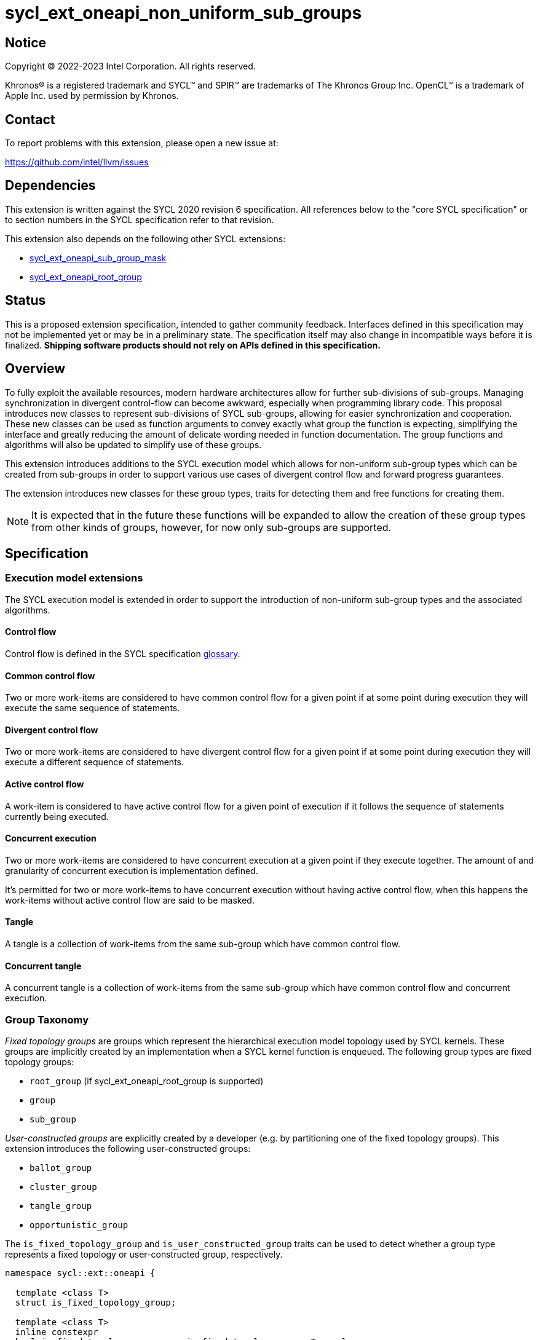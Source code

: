 = sycl_ext_oneapi_non_uniform_sub_groups

:source-highlighter: coderay
:coderay-linenums-mode: table

// This section needs to be after the document title.
:doctype: book
:toc2:
:toc: left
:encoding: utf-8
:lang: en

:blank: pass:[ +]

// Set the default source code type in this document to C++,
// for syntax highlighting purposes.  This is needed because
// docbook uses c++ and html5 uses cpp.
:language: {basebackend@docbook:c++:cpp}


== Notice

[%hardbreaks]
Copyright (C) 2022-2023 Intel Corporation.  All rights reserved.

Khronos(R) is a registered trademark and SYCL(TM) and SPIR(TM) are trademarks
of The Khronos Group Inc.  OpenCL(TM) is a trademark of Apple Inc. used by
permission by Khronos.


== Contact

To report problems with this extension, please open a new issue at:

https://github.com/intel/llvm/issues


== Dependencies

This extension is written against the SYCL 2020 revision 6 specification.  All
references below to the "core SYCL specification" or to section numbers in the
SYCL specification refer to that revision.

This extension also depends on the following other SYCL extensions:

* link:https://github.com/intel/llvm/blob/sycl/sycl/doc/extensions/supported/sycl_ext_oneapi_sub_group_mask.asciidoc[sycl_ext_oneapi_sub_group_mask]
* link:https://github.com/intel/llvm/blob/sycl/sycl/doc/extensions/proposed/sycl_ext_oneapi_root_group.asciidoc[sycl_ext_oneapi_root_group]


== Status

This is a proposed extension specification, intended to gather community
feedback.  Interfaces defined in this specification may not be implemented yet
or may be in a preliminary state.  The specification itself may also change in
incompatible ways before it is finalized.  *Shipping software products should
not rely on APIs defined in this specification.*


== Overview

To fully exploit the available resources, modern hardware architectures allow
for further sub-divisions of sub-groups. Managing synchronization in divergent
control-flow can become awkward, especially when programming library code.
This proposal introduces new classes to represent sub-divisions of SYCL
sub-groups, allowing for easier synchronization and cooperation. These new
classes can be used as function arguments to convey exactly what group the
function is expecting, simplifying the interface and greatly reducing the amount
of delicate wording needed in function documentation. The group functions and
algorithms will also be updated to simplify use of these groups.

This extension introduces additions to the SYCL execution model which allows for
non-uniform sub-group types which can be created from sub-groups in order to
support various use cases of divergent control flow and forward progress
guarantees.

The extension introduces new classes for these group types, traits for detecting
them and free functions for creating them.

NOTE: It is expected that in the future these functions will be expanded to
allow the creation of these group types from other kinds of groups, however, for
now only sub-groups are supported.


== Specification

=== Execution model extensions

The SYCL execution model is extended in order to support the introduction of
non-uniform sub-group types and the associated algorithms.

==== Control flow

Control flow is defined in the SYCL specification link:https://www.khronos.org/registry/SYCL/specs/sycl-2020/html/sycl-2020.html#glossary[glossary].

==== Common control flow

Two or more work-items are considered to have common control flow for a given
point if at some point during execution they will execute the same sequence of
statements.

==== Divergent control flow

Two or more work-items are considered to have divergent control flow for a given
point if at some point during execution they will execute a different sequence
of statements.

==== Active control flow

A work-item is considered to have active control flow for a given point of
execution if it follows the sequence of statements currently being executed.

==== Concurrent execution

Two or more work-items are considered to have concurrent execution at a given
point if they execute together. The amount of and granularity of concurrent
execution is implementation defined.

It’s permitted for two or more work-items to have concurrent execution without
having active control flow, when this happens the work-items without active
control flow are said to be masked.

==== Tangle

A tangle is a collection of work-items from the same sub-group which have common
control flow.

==== Concurrent tangle

A concurrent tangle is a collection of work-items from the same sub-group which
have common control flow and concurrent execution.


=== Group Taxonomy

_Fixed topology groups_ are groups which represent the hierarchical execution
model topology used by SYCL kernels. These groups are implicitly created by an
implementation when a SYCL kernel function is enqueued. The following group
types are fixed topology groups:

- `root_group` (if sycl_ext_oneapi_root_group is supported)
- `group`
- `sub_group`

_User-constructed groups_ are explicitly created by a developer (e.g. by
partitioning one of the fixed topology groups). This extension introduces the
following user-constructed groups:

- `ballot_group`
- `cluster_group`
- `tangle_group`
- `opportunistic_group`

The `is_fixed_topology_group` and `is_user_constructed_group` traits can be
used to detect whether a group type represents a fixed topology or
user-constructed group, respectively.

[source, c++]
----
namespace sycl::ext::oneapi {

  template <class T>
  struct is_fixed_topology_group;

  template <class T>
  inline constexpr
  bool is_fixed_topology_group_v = is_fixed_topology_group<T>::value;


  template <class T>
  struct is_user_constructed_group;

  template <class T>
  inline constexpr bool
  is_user_constructed_group_v = is_user_constructed_group<T>::value;

} // namespace sycl::ext::oneapi
----

`is_fixed_topology_group<T>::value` is `std::true_type` if `T` is one of:
`root_group`, `group` or `sub_group`.

`is_user_constructed_group<T>::value` is `std::true_type` if `T` is one of:
`ballot_group`, `cluster_group`, `tangle_group` or `opportunisic_group`.


=== Ballot-Groups

A ballot-group is a non-contiguous subset of a group, representing a collection
of all work-items in the group that share the same value of some predicate.
Ballot-groups are always created in a range of two: the first ballot-group
contains all work-items where the predicate is true, and the second
ballot-group contains all work-items where the predicate is false.


==== Creation

New ballot-groups are created by partitioning an existing group, using the
`get_ballot_group` free-function.

NOTE: Creating a ballot-group requires synchronization of the parent group,
since work-items must exchange predicate values in order to determine group
membership.

[source, c++]
----
namespace ext::oneapi {

template <typename Group>
ballot_group get_ballot_group(Group group, bool predicate);

} // namespace ext::oneapi
----
_Constraints_: Available only if `sycl::is_group_v<std::decay_t<Group>> &&
std::is_same_v<Group, sycl::sub_group>` is true.

_Preconditions_: All work-items in `group` must encounter this function in
converged control flow.

_Effects_: Synchronizes all work-items in `group`.

_Returns_: A `ballot_group` consisting of the work-items in `group` for which
`predicate` has the same value as the calling work-item.


==== `ballot_group` Class

[source, c++]
----
namespace sycl::ext::oneapi {

class ballot_group {
public:
    using id_type = id<1>;
    using range_type = range<1>;
    using linear_id_type = uint32_t;
    static constexpr int dimensions = 1;
    static constexpr sycl::memory_scope fence_scope =
        sycl::memory_scope::sub_group;
    
    id_type get_group_id() const;

    id_type get_local_id() const;

    range_type get_group_range() const;

    range_type get_local_range() const;

    linear_id_type get_group_linear_id() const;

    linear_id_type get_local_linear_id() const;

    linear_id_type get_group_linear_range() const;

    linear_id_type get_local_linear_range() const;

    bool leader() const;
};

}
----

[source,c++]
----
id_type get_group_id() const;
----
_Returns_: An `id` representing the index of the ballot-group.

NOTE: This will always be either 0 (representing the group of work-items where
the predicate was true) or 1 (representing the group of work-items where the
predicate was false).

[source,c++]
----
id_type get_local_id() const;
----
_Returns_: An `id` representing the calling work-item's position within
the ballot-group.

[source,c++]
----
range_type get_group_range() const;
----
_Returns_: A `range` representing the number of ballot-groups.

NOTE: This will always return a `range` of 2, as there will always be two groups;
one representing the group of work-items where the predicate was true and
another representing the group of work-items where the predicate was false.

[source,c++]
----
range_type get_local_range() const;
----
_Returns_: A `range` representing the number of work-items in the ballot-group.

[source,c++]
----
id_type get_group_linear_id() const;
----
_Returns_: A linearized version of the `id` returned by `get_group_id()`.

[source,c++]
----
id_type get_local_linear_id() const;
----
_Returns_: A linearized version of the `id` returned by `get_local_linear_id()`.

[source,c++]
----
range_type get_group_linear_range() const;
----
_Returns_: A linearized version of the `id` returned by `get_group_range()`.

[source,c++]
----
range_type get_local_linear_range() const;
----
_Returns_: A linearized version of the `id` returned by `get_local_range()`.

[source,c++]
----
bool leader() const;
----
_Returns_: `true` for exactly one work-item in the ballot-group, if the calling
work-item is the leader of the ballot-group, and `false` for all other
work-items in the ballot-group. The leader of the ballot-group is guaranteed to
be the work-item for which `get_local_id()` returns 0.


==== Usage Example

In the following example a sub-group is split up and one branch of the control
flow performs a group barrier with a subset of the sub-group. This subset is
then further subdivided.

[source, c++]
----
auto sub_group = it.get_sub_group();
auto will_branch = sub_group.get_local_linear_id() % 2 == 0;
// get group representing the subset of the sub-group that took the branch
sycl::ext::oneapi::ballot_group inner = sycl::ext::oneapi::get_ballot_group(sub_group, will_branch);
if (will_branch)
{
  // synchronize across the work-items that took the branch
  sycl::group_barrier(inner);

  // reduce across subset of outer work-items that took the branch
  float ix = sycl::reduce_over_group(inner, x, plus<>());

  // once again diverge the groups
  auto will_branch_further = inner.get_local_linear_id() < 8;
  auto inner_inner = get_ballot_group(inner, will_branch_further);
  if (will_branch_further) {
      // still synchronizing without deadlock
      sycl::group_barrier(inner_inner);
  }
}

// take a subset of an opportunistic group
auto matching_active_items = get_ballot_group(get_opportunistic_group(sub_group), some_predicate());
----

This will allow functions to cause divergent control flow without having to
consider how to converge again to synchronize.


=== Cluster-Groups

A cluster-group is a contiguous collection of work-items created by subdividing
a group into equally sized parts, such that each work-item is a member of
exactly one cluster. The size of a cluster-group is a static (compile-time)
property.


==== Creation

New cluster-groups are created by partitioning an existing group, using the
`get_cluster_group` free-function.

NOTE: Creating a cluster-group does not require synchronization of the parent
group, since work-items can independently identify cluster members given a
fixed cluster size.

[source, c++]
----
namespace ext::oneapi {

template <size_t ClusterSize, typename Group> 
cluster_group<ClusterSize> get_cluster_group(Group group);

} // namespace ext::oneapi
----

_Constraints_: Available only if `sycl::is_group_v<std::decay_t<Group>> &&
std::is_same_v<Group, sycl::sub_group>` is true. `ClusterSize` must be positive
and a power of 2.

_Preconditions_: `ClusterSize` must be less than or equal to the result of
`group.get_max_local_range()`. `group.get_local_linear_range()` must be evenly
divisible by `ClusterSize`.

_Returns_: A `cluster_group<ClusterSize>` consisting of all work-items in
`group` that are in the same cluster as the calling work-item.


==== `cluster_group` Class

[source, c++]
----
namespace sycl::ext::oneapi {

template <std::size_t ClusterSize>
class cluster_group {
public:
    using id_type = id<1>;
    using range_type = range<1>;
    using linear_id_type = uint32_t;
    static constexpr int dimensions = 1;
    static constexpr sycl::memory_scope fence_scope =
        sycl::memory_scope::sub_group;
    
    id_type get_group_id() const;

    id_type get_local_id() const;

    range_type get_group_range() const;

    range_type get_local_range() const;

    linear_id_type get_group_linear_id() const;

    linear_id_type get_local_linear_id() const;

    linear_id_type get_group_linear_range() const;

    linear_id_type get_local_linear_range() const;

    bool leader() const;
};

}
----

[source,c++]
----
id_type get_group_id() const;
----
_Returns_: An `id` representing the index of the cluster-group.

[source,c++]
----
id_type get_local_id() const;
----
_Returns_: An `id` representing the calling work-item's position within
the cluster-group.

[source,c++]
----
range_type get_group_range() const;
----
_Returns_: A `range` representing the number of cluster-groups.

[source,c++]
----
range_type get_local_range() const;
----
_Returns_: A `range` representing the number of work-items in the cluster-group.

[source,c++]
----
id_type get_group_linear_id() const;
----
_Returns_: A linearized version of the `id` returned by `get_group_id()`.

[source,c++]
----
id_type get_local_linear_id() const;
----
_Returns_: A linearized version of the `id` returned by `get_local_linear_id()`.

[source,c++]
----
range_type get_group_linear_range() const;
----
_Returns_: A linearized version of the `id` returned by `get_group_range()`.

[source,c++]
----
range_type get_local_linear_range() const;
----
_Returns_: A linearized version of the `id` returned by `get_local_range()`.

[source,c++]
----
bool leader() const;
----
_Returns_: `true` for exactly one work-item in the cluster-group, if the calling
work-item is the leader of the cluster-group, and `false` for all other
work-items in the cluster-group. The leader of the cluster-group is guaranteed
to be the work-item for which `get_local_id()` returns 0.


==== Usage Examples

[source, c++]
----
// sum the buffer in groups of 8
constexpr std::size_t cluster_size = 8;
auto sub_group = it.get_sub_group();
auto cluster = get_cluster_group<cluster_size>(sub_group);
// compiler knows that exactly 3 shuffles are needed to sum the values
auto result = sycl::reduce_over_group(cluster, buf[it.get_local_linear_id()], sycl::plus<>());
if (cluster.leader()){
    buf[it.get_local_linear_id()/cluster_size] = result;
}
----

Another use of `cluster_group` would be to provide an interface with a
compile-time known size of cluster-group as an argument.

[source, c++]
----
void func_that_needs_4_work_items(sycl::ext::oneapi::cluster_group<4> group);
----


=== Tangle-Groups

A tangle-group is a non-contiguous subset of a group representing work-items
executing in a tangle. A tangle-group can therefore be used to capture all
work-items currently executing the same control flow.


==== Creation

New tangle-groups are created by partitioning an existing group, using the
`get_tangle_group` free-function.

NOTE: Creating a tangle-group may require synchronization of the parent group
on some devices, since it may be necessary to wait for work-items to
reconverge. For consistency, synchronization is required by all
implementations.

[source, c++]
----
namespace ext::oneapi {

template <typename Group>
tangle_group get_tangle_group(Group group);

} // namespace ext::oneapi
----

_Constraints_: Available only if `sycl::is_group_v<std::decay_t<Group>> &&
std::is_same_v<Group, sycl::sub_group>` is true.

_Preconditions_: All work-items in `group` must encounter this function in
converged control flow.

_Effects_: Synchronizes all work-items in `group`.

_Returns_: A `tangle_group` consisting of the work-items in `group` which are
part of the same tangle.


==== `tangle_group` Class

[source, c++]
----
namespace sycl::ext::oneapi {

class tangle_group {
public:
    using id_type = id<1>;
    using range_type = range<1>;
    using linear_id_type = uint32_t;
    static constexpr int dimensions = 1;
    static constexpr sycl::memory_scope fence_scope =
        sycl::memory_scope::sub_group;
    
    id_type get_group_id() const;

    id_type get_local_id() const;

    range_type get_group_range() const;

    range_type get_local_range() const;

    linear_id_type get_group_linear_id() const;

    linear_id_type get_local_linear_id() const;

    linear_id_type get_group_linear_range() const;

    linear_id_type get_local_linear_range() const;

    bool leader() const;
};

}
----

[source,c++]
----
id_type get_group_id() const;
----
_Returns_: An `id` representing the index of the tangle-group.

NOTE: This will always be an `id` with all values set to 0, since there can
only be one tangle-group.

[source,c++]
----
id_type get_local_id() const;
----
_Returns_: An `id` representing the calling work-item's position within
the tangle-group.

[source,c++]
----
range_type get_group_range() const;
----
_Returns_: A `range` representing the number of tangle-groups.

NOTE: This will always return a `range` of 1 as there can only be one
tangle-group.

[source,c++]
----
range_type get_local_range() const;
----
_Returns_: A `range` representing the number of work-items in the tangle-group.

[source,c++]
----
id_type get_group_linear_id() const;
----
_Returns_: A linearized version of the `id` returned by `get_group_id()`.

[source,c++]
----
id_type get_local_linear_id() const;
----
_Returns_: A linearized version of the `id` returned by `get_local_linear_id()`.

[source,c++]
----
range_type get_group_linear_range() const;
----
_Returns_: A linearized version of the `id` returned by `get_group_range()`.

[source,c++]
----
range_type get_local_linear_range() const;
----
_Returns_: A linearized version of the `id` returned by `get_local_range()`.

[source,c++]
----
bool leader() const;
----
_Returns_: `true` for exactly one work-item in the tangle-group, if the calling
work-item is the leader of the tangle-group, and `false` for all other
work-items in the tangle-group. The leader of the tangle-group is guaranteed to
be the work-item for which `get_local_id()` returns 0.


==== Usage Examples

TODO: Usage example for tangle groups.


=== Opportunistic-Groups

An opportunistic-group is a non-contiguous subset of a sub-group, representing
the work-items of a concurrent tangle.

In SYCL implementations where work-items have strong forward progress
guarantees (and can therefore make progress independently of other work-items
in the same sub-group), divergent control flow can lead to work-items in a
sub-group executing in a tangle but not in a concurrent tangle.

In some cases it may be helpful to capture this group and use it for
opportunistic optimizations.


==== Creation

Opportunistic groups are created by calls to the `get_opportunistic_group()`
free-function. Each call to `get_opportunistic_group()` returns a different
group. There are no guarantees that a group returned by
`get_opportunistic_group()` will contain all work-items executing the same
control flow, nor the the same set of work-items as the group returned by any
previous call to `get_opportunistic_group()`.

NOTE: Creating an opportunistic group does not require synchronization because
it is designed to capture whichever set of work-items happen to call
`get_opportunistic_group()` simultaneously.

[source, c++]
----
namespace ext::oneapi::this_kernel {

opportunistic_group get_opportunistic_group();

} // namespace ext::oneapi::this_kernel
----

_Returns_: An `opportunistic_group` consisting of all work-items in the same
sub-group as the calling work-item which are also part of the same concurrent
tangle.


==== `opportunistic_group` Class

[source, c++]
----
namespace sycl::ext::oneapi {

class opportunistic_group {
public:
    using id_type = id<1>;
    using range_type = range<1>;
    using linear_id_type = uint32_t;
    static constexpr int dimensions = 1;
    static constexpr sycl::memory_scope fence_scope =
        sycl::memory_scope::sub_group;
    
    id_type get_group_id() const;

    id_type get_local_id() const;

    range_type get_group_range() const;

    range_type get_local_range() const;

    linear_id_type get_group_linear_id() const;

    linear_id_type get_local_linear_id() const;

    linear_id_type get_group_linear_range() const;

    linear_id_type get_local_linear_range() const;

    bool leader() const;
};

}
----

[source,c++]
----
id_type get_group_id() const;
----
_Returns_: An `id` representing the index of the opportunistic-group.

NOTE: This will always be an `id` with all values set to 0, since there can
only be one opportunistic-group.

[source,c++]
----
id_type get_local_id() const;
----
_Returns_: An `id` representing the calling work-item's position within
the opportunistic-group.

[source,c++]
----
range_type get_group_range() const;
----
_Returns_: A `range` representing the number of opportunistic-groups.

NOTE: This will always return a `range` of 1 as there will only be one
opportunistic-group.

[source,c++]
----
range_type get_local_range() const;
----
_Returns_: A `range` representing the number of work-items in the
opportunistic-group.

[source,c++]
----
id_type get_group_linear_id() const;
----
_Returns_: A linearized version of the `id` returned by `get_group_id()`.

[source,c++]
----
id_type get_local_linear_id() const;
----
_Returns_: A linearized version of the `id` returned by `get_local_linear_id()`.

[source,c++]
----
range_type get_group_linear_range() const;
----
_Returns_: A linearized version of the `id` returned by `get_group_range()`.

[source,c++]
----
range_type get_local_linear_range() const;
----
_Returns_: A linearized version of the `id` returned by `get_local_range()`.

[source,c++]
----
bool leader() const;
----
_Returns_: `true` for exactly one work-item in the opportunistic-group, if the
calling work-item is the leader of the opportunistic-group, and `false` for all
other work-items in the opportunistic-group. The leader of the opportunistic
group is guaranteed to be the work-item for which `get_local_id()` returns 0.


==== Usage Example

The following example shows an atomic pointer being incremented.
It is expected that all the work-items in the sub_group will increment the
atomic value, but we opportunistically capture the groups of work-items as they
arrive to this point in the control flow.

[source, c++]
----
template <sycl::memory_order order, sycl::memory_scope scope, sycl::access::address_space addr_space>
int atomic_aggregate_inc(sycl::sub_group sub_group, sycl::atomic_ref<int, order, scope, addr_space> ptr) {
    sycl::ext::oneapi::opportunistic_group active_group = sycl::ext::oneapi::get_opportunistic_group(sub_group);
    int count = active_group.get_local_linear_range();
    int old_value;
    if (active_group.leader()) {
        old_value = ptr.fetch_add(count);
    }
    // return the value the individual work-item might have received if it had worked alone.
    auto index_in_group = active_group.get_local_linear_id();
    return sycl::select_from_group(active_group, old_value, 0) + index_in_group;
}
----

=== Group Functions

The following group functions support `ballot_group`, `cluster_group`,
`tangle_group` and `opportunistic_group` group types:

* `group_barrier`
* `broadcast`


=== Group Algorithms

The following group algorithms support `ballot_group`, `cluster_group`,
`tangle_group` and `opportunistic_group` group types:

* `joint_any_of` and `any_of_group`
* `joint_all_of` and `all_of_group`
* `joint_none_of` and `none_of_group`
* `shift_group_left`
* `shift_group_right`
* `permute_group_by_xor`
* `select_from_group`
* `joint_reduce`
* `reduce_over_group`
* `joint_exclusive_scan` and `exclusive_scan_over_group`
* `joint_inclusive_scan` and `inclusive_scan_over_group`


== Issues

* The wording of the group functions and group algorithms is still to be fleshed
out fully.
* Wording needs to be introduced to describe when particular non-uniform
sub-groups can be created from other non-uniform sub-groups.
* What happens when work-items in different control-flow call
ext_oneapi_get_opportunistic_group?
* The conditions for calling the group functions and algorithms need to be
decided on. It makes sense that reaching a group algorithm from a different
control-flow should be undefined behaviour, but is that at all enforcable or
detectable? Should it be possible to call group algorithms and group functions
with different group at the same time? Multiple ballot-groups with
non-overlapping members trying to do a reduce at the same time seems like a
common use case, but will hardware support it?
* If the main purpose of `group_ballot` from the
link:https://github.com/intel/llvm/blob/sycl/sycl/doc/extensions/SubGroupMask/SubGroupMask.asciidoc[sub group mask proposal]
is to represent subsets of sub-groups, then this work would make that redundant.
* To create a ballot-group, members of a sub-groups, ballot-groups,
opportunistic-groups, and cluster-groups could all broadcast the result of some
predicate function.
* The creation of a cluster-group only depends on the size of a sub-group and
the location of a work-item within that sub-group, meaning any work-item can
calculate the cluster-group it belongs in with no synchronization. It is
indirect to use another group in the creation of a cluster-group when the
implementation will be querying the containing sub-group and ignoring other
information.
* To create an opportunistic-group from another group, would likely involve
finding the intersection of a new opportunistic-group and another group. Without
hardware support, this would require synchronization between work-items and is
effectively equal to creating a ballot-group, so a ballot-group should be used
instead.
